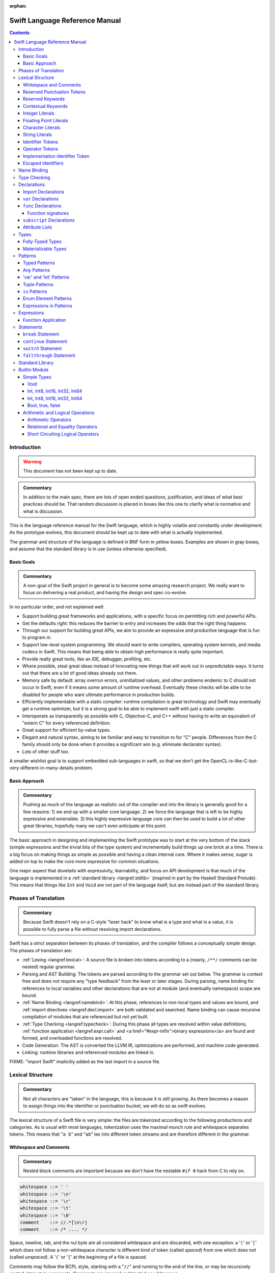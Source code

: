 :orphan:

.. @raise litre.TestsAreMissing

===============================
Swift Language Reference Manual
===============================

.. contents::

Introduction
============

.. warning:: This document has not been kept up to date.

.. admonition:: Commentary

  In addition to the main spec, there are lots of open ended questions,
  justification, and ideas of what best practices should be.  That random
  discussion is placed in boxes like this one to clarify what is normative and
  what is discussion.

This is the language reference manual for the Swift language, which is highly
volatile and constantly under development.  As the prototype evolves, this
document should be kept up to date with what is actually implemented.

The grammar and structure of the language is defined in BNF form in yellow
boxes.  Examples are shown in gray boxes, and assume that the standard library
is in use (unless otherwise specified).

Basic Goals
-----------

.. admonition:: Commentary

  A non-goal of the Swift project in general is to become some amazing research
  project.  We really want to focus on delivering a real product, and having
  the design and spec co-evolve.

In no particular order, and not explained well:

* Support building great frameworks and applications, with a specific focus on
  permitting rich and powerful APIs.
* Get the defaults right: this reduces the barrier to entry and increases the
  odds that the right thing happens.
* Through our support for building great APIs, we aim to provide an expressive
  and productive language that is fun to program in.
* Support low-level system programming.  We should want to write compilers,
  operating system kernels, and media codecs in Swift.  This means that being
  able to obtain high performance is really quite important.
* Provide really great tools, like an IDE, debugger, profiling, etc.
* Where possible, steal great ideas instead of innovating new things that will
  work out in unpredictable ways.  It turns out that there are a lot of good
  ideas already out there.
* Memory safe by default: array overrun errors, uninitialized values, and other
  problems endemic to C should not occur in Swift, even if it means some amount
  of runtime overhead.  Eventually these checks will be able to be disabled for people
  who want ultimate performance in production builds.
* Efficiently implementable with a static compiler: runtime compilation is
  great technology and Swift may eventually get a runtime optimizer, but it is
  a strong goal to be able to implement swift with just a static compiler.
* Interoperate as transparently as possible with C, Objective-C, and C++
  without having to write an equivalent of "extern C" for every referenced
  definition.
* Great support for efficient by-value types.
* Elegant and natural syntax, aiming to be familiar and easy to transition to
  for "C" people.  Differences from the C family should only be done when it
  provides a significant win (e.g. eliminate declarator syntax).
* Lots of other stuff too.

A smaller wishlist goal is to support embedded sub-languages in swift, so that
we don't get the OpenCL-is-like-C-but-very-different-in-many-details
problem.

Basic Approach
--------------

.. admonition:: Commentary

  Pushing as much of the language as realistic out of the compiler and into the
  library is generally good for a few reasons: 1) we end up with a smaller core
  language.  2) we force the language that is left to be highly expressive and
  extensible.  3) this highly expressive language core can then be used to
  build a lot of other great libraries, hopefully many we can't even anticipate
  at this point.

The basic approach in designing and implementing the Swift prototype was to
start at the very bottom of the stack (simple expressions and the trivial bits
of the type system) and incrementally build things up one brick at a time.
There is a big focus on making things as simple as possible and having a clean
internal core.  Where it makes sense, sugar is added on top to make the core
more expressive for common situations.

One major aspect that dovetails with expressivity, learnability, and focus on
API development is that much of the language is implemented in a :ref:`standard
library <langref.stdlib>` (inspired in part by the Haskell Standard Prelude).
This means that things like ``Int`` and ``Void`` are not part of the language
itself, but are instead part of the standard library.

Phases of Translation
=====================

.. admonition:: Commentary

  Because Swift doesn't rely on a C-style "lexer hack" to know what is a type
  and what is a value, it is possible to fully parse a file without resolving
  import declarations.

Swift has a strict separation between its phases of translation, and the
compiler follows a conceptually simple design.  The phases of translation
are:

* :ref:`Lexing <langref.lexical>`: A source file is broken into tokens
  according to a (nearly, ``/**/`` comments can be nested) regular grammar.

* Parsing and AST Building: The tokens are parsed according to the grammar set
  out below.  The grammar is context free and does not require any "type
  feedback" from the lexer or later stages.  During parsing, name binding for
  references to local variables and other declarations that are not at module
  (and eventually namespace) scope are bound.

* :ref:`Name Binding <langref.namebind>`: At this phase, references to
  non-local types and values are bound, and :ref:`import directives
  <langref.decl.import>` are both validated and searched.  Name binding can
  cause recursive compilation of modules that are referenced but not yet built.

* :ref:`Type Checking <langref.typecheck>`: During this phase all types are
  resolved within value definitions, :ref:`function application
  <langref.expr.call>` and <a href="#expr-infix">binary expressions</a> are
  found and formed, and overloaded functions are resolved.

* Code Generation: The AST is converted the LLVM IR, optimizations are
  performed, and machine code generated.

* Linking: runtime libraries and referenced modules are linked in.

FIXME: "import Swift" implicitly added as the last import in a source file.

.. _langref.lexical:

Lexical Structure
=================

.. admonition:: Commentary

  Not all characters are "taken" in the language, this is because it is still
  growing.  As there becomes a reason to assign things into the identifier or
  punctuation bucket, we will do so as swift evolves.

The lexical structure of a Swift file is very simple: the files are tokenized
according to the following productions and categories.  As is usual with most
languages, tokenization uses the maximal munch rule and whitespace separates
tokens.  This means that "``a b``" and "``ab``" lex into different token
streams and are therefore different in the grammar.

.. _langref.lexical.whitespace:

Whitespace and Comments
-----------------------

.. admonition:: Commentary

  Nested block comments are important because we don't have the nestable ``#if
  0`` hack from C to rely on.

.. code-block:: none

  whitespace ::= ' '
  whitespace ::= '\n'
  whitespace ::= '\r'
  whitespace ::= '\t'
  whitespace ::= '\0'
  comment    ::= //.*[\n\r]
  comment    ::= /* .... */

Space, newline, tab, and the nul byte are all considered whitespace and are
discarded, with one exception:  a '``(``' or '``[``' which does not follow a
non-whitespace character is different kind of token (called *spaced*)
from one which does not (called *unspaced*).  A '``(``' or '``[``' at the
beginning of a file is spaced.

Comments may follow the BCPL style, starting with a "``//``" and running to the
end of the line, or may be recursively nested ``/**/`` style comments.  Comments
are ignored and treated as whitespace.

.. _langref.lexical.reserved_punctuation:

Reserved Punctuation Tokens
---------------------------

.. admonition:: Commentary

  Note that ``->`` is used for function types ``() -> Int``, not pointer
  dereferencing.

.. code-block:: none

  punctuation ::= '('
  punctuation ::= ')'
  punctuation ::= '{'
  punctuation ::= '}'
  punctuation ::= '['
  punctuation ::= ']'
  punctuation ::= '.'
  punctuation ::= ','
  punctuation ::= ';'
  punctuation ::= ':'
  punctuation ::= '='
  punctuation ::= '->'
  punctuation ::= '&' // unary prefix operator

These are all reserved punctuation that are lexed into tokens.  Most other
non-alphanumeric characters are matched as :ref:`operators
<langref.lexical.operator>`.  Unlike operators, these tokens are not
overloadable.

.. _langref.lexical.keyword:

Reserved Keywords
-----------------

.. admonition:: Commentary

  The number of keywords is reduced by pushing most functionality into the
  library (e.g. "builtin" datatypes like ``Int`` and ``Bool``).  This allows us
  to add new stuff to the library in the future without worrying about
  conflicting with the user's namespace.

.. code-block:: none

  // Declarations and Type Keywords
  keyword ::= 'class'
  keyword ::= 'destructor'
  keyword ::= 'extension'
  keyword ::= 'import'
  keyword ::= 'init'
  keyword ::= 'func'
  keyword ::= 'enum'
  keyword ::= 'protocol'
  keyword ::= 'struct'
  keyword ::= 'subscript'
  keyword ::= 'Type'
  keyword ::= 'typealias'
  keyword ::= 'var'
  keyword ::= 'where'

  // Statements
  keyword ::= 'break'
  keyword ::= 'case'
  keyword ::= 'continue'
  keyword ::= 'default'
  keyword ::= 'do'
  keyword ::= 'else'
  keyword ::= 'if'
  keyword ::= 'in'
  keyword ::= 'for'
  keyword ::= 'return'
  keyword ::= 'switch'
  keyword ::= 'then'
  keyword ::= 'while'

  // Expressions
  keyword ::= 'as'
  keyword ::= 'is'
  keyword ::= 'new'
  keyword ::= 'super'
  keyword ::= 'self'
  keyword ::= 'Self'
  keyword ::= 'type'
  keyword ::= '__COLUMN__'
  keyword ::= '__FILE__'
  keyword ::= '__LINE__'


These are the builtin keywords. Keywords can still be used as names via
`escaped identifiers <langref.lexical.escapedident>`.

Contextual Keywords
-------------------

Swift uses several contextual keywords at various parts of the language.
Contextual keywords are not reserved words, meaning that they can be used as
identifiers.  However, in certain contexts, they act as keywords, and are
represented as such in the grammar below.  The following identifiers act as
contextual keywords within the language:

.. code-block:: none

  get
  infix
  mutating
  nonmutating
  operator
  override
  postfix
  prefix
  set

.. _langref.lexical.integer_literal:

Integer Literals
----------------

.. code-block:: none

  integer_literal ::= [0-9][0-9_]*
  integer_literal ::= 0x[0-9a-fA-F][0-9a-fA-F_]*
  integer_literal ::= 0o[0-7][0-7_]*
  integer_literal ::= 0b[01][01_]*

Integer literal tokens represent simple integer values of unspecified
precision.  They may be expressed in decimal, binary with the '``0b``' prefix,
octal with the '``0o``' prefix, or hexadecimal with the '``0x``' prefix.
Unlike C, a leading zero does not affect the base of the literal.

Integer literals may contain underscores at arbitrary positions after the first
digit.  These underscores may be used for human readability and do not affect
the value of the literal.

::

  789
  0789

  1000000
  1_000_000

  0b111_101_101
  0o755

  0b1111_1011
  0xFB

.. _langref.lexical.floating_literal:

Floating Point Literals
-----------------------

.. admonition:: Commentary

  We require a digit on both sides of the dot to allow lexing "``4.km``" as
  "``4 . km``" instead of "``4. km``" and for a series of dots to be an
  operator (for ranges).  The regex for decimal literals is same as Java, and
  the one for hex literals is the same as C99, except that we do not allow a
  trailing suffix that specifies a precision.

.. code-block:: none

  floating_literal ::= [0-9][0-9_]*\.[0-9][0-9_]*
  floating_literal ::= [0-9][0-9_]*\.[0-9][0-9_]*[eE][+-]?[0-9][0-9_]*
  floating_literal ::= [0-9][0-9_]*[eE][+-]?[0-9][0-9_]*
  floating_literal ::= 0x[0-9A-Fa-f][0-9A-Fa-f_]*
                         (\.[0-9A-Fa-f][0-9A-Fa-f_]*)?[pP][+-]?[0-9][0-9_]*

Floating point literal tokens represent floating point values of unspecified
precision.  Decimal and hexadecimal floating-point literals are supported.

The integer, fraction, and exponent of a floating point literal may each
contain underscores at arbitrary positions after their first digits.  These
underscores may be used for human readability and do not affect the value of
the literal.  Each part of the floating point literal must however start with a
digit; ``1._0`` would be a reference to the ``_0`` member of ``1``.

::

  1.0
  1000000.75
  1_000_000.75

  0x1.FFFFFFFFFFFFFp1022
  0x1.FFFF_FFFF_FFFF_Fp1_022

.. _langref.lexical.character_literal:

Character Literals
------------------

.. code-block:: none

  character_literal ::= '[^'\\\n\r]|character_escape'
  character_escape  ::= [\]0 [\][\] | [\]t | [\]n | [\]r | [\]" | [\]'
  character_escape  ::= [\]x hex hex
  character_escape  ::= [\]u hex hex hex hex
  character_escape  ::= [\]U hex hex hex hex hex hex hex hex
  hex               ::= [0-9a-fA-F]

``character_literal`` tokens represent a single character, and are surrounded
by single quotes.

The ASCII and Unicode character escapes:

.. code-block:: none

  \0 == nul
  \n == new line
  \r == carriage return
  \t == horizontal tab
  \u == small Unicode code points
  \U == large Unicode code points
  \x == raw ASCII byte (less than 0x80)

.. _langref.lexical.string_literal:

String Literals
---------------

.. admonition:: Commentary

  FIXME: Forcing ``+`` to concatenate strings is somewhat gross, a proper protocol
  would be better.

.. code-block:: none

  string_literal   ::= ["]([^"\\\n\r]|character_escape|escape_expr)*["]
  escape_expr      ::= [\]escape_expr_body
  escape_expr_body ::= [(]escape_expr_body[)]
  escape_expr_body ::= [^\n\r"()]

``string_literal`` tokens represent a string, and are surrounded by double
quotes.  String literals cannot span multiple lines.

String literals may contain embedded expressions in them (known as
"interpolated expressions") subject to some specific lexical constraints: the
expression may not contain a double quote ["], newline [\n], or carriage return
[\r].  All parentheses must be balanced.

In addition to these lexical rules, an interpolated expression must satisfy the
:ref:`expr <langref.expr>` production of the general swift grammar.  This
expression is evaluated, and passed to the constructor for the inferred type of
the string literal.  It is concatenated onto any fixed portions of the string
literal with a global "``+``" operator that is found through normal name
lookup.

::

  // Simple string literal.
  "Hello world!"

  // Interpolated expressions.
  "\(min)...\(max)" + "Result is \((4+i)*j)"

.. _langref.lexical.identifier:

Identifier Tokens
-----------------

.. code-block:: none

  identifier ::= id-start id-continue*

  // An identifier can start with an ASCII letter or underscore...
  id-start ::= [A-Za-z_]

  // or a Unicode alphanumeric character in the Basic Multilingual Plane...
  // (excluding combining characters, which can't appear initially)
  id-start ::= [\u00A8\u00AA\u00AD\u00AF\u00B2-\u00B5\u00B7-00BA]
  id-start ::= [\u00BC-\u00BE\u00C0-\u00D6\u00D8-\u00F6\u00F8-\u00FF]
  id-start ::= [\u0100-\u02FF\u0370-\u167F\u1681-\u180D\u180F-\u1DBF]
  id-start ::= [\u1E00-\u1FFF]
  id-start ::= [\u200B-\u200D\u202A-\u202E\u203F-\u2040\u2054\u2060-\u206F]
  id-start ::= [\u2070-\u20CF\u2100-\u218F\u2460-\u24FF\u2776-\u2793]
  id-start ::= [\u2C00-\u2DFF\u2E80-\u2FFF]
  id-start ::= [\u3004-\u3007\u3021-\u302F\u3031-\u303F\u3040-\uD7FF]
  id-start ::= [\uF900-\uFD3D\uFD40-\uFDCF\uFDF0-\uFE1F\uFE30-FE44]
  id-start ::= [\uFE47-\uFFFD]

  // or a non-private-use, valid code point outside of the BMP.
  id-start ::= [\u10000-\u1FFFD\u20000-\u2FFFD\u30000-\u3FFFD\u40000-\u4FFFD]
  id-start ::= [\u50000-\u5FFFD\u60000-\u6FFFD\u70000-\u7FFFD\u80000-\u8FFFD]
  id-start ::= [\u90000-\u9FFFD\uA0000-\uAFFFD\uB0000-\uBFFFD\uC0000-\uCFFFD]
  id-start ::= [\uD0000-\uDFFFD\uE0000-\uEFFFD]

  // After the first code point, an identifier can contain ASCII digits...
  id-continue ::= [0-9]

  // and/or combining characters...
  id-continue ::= [\u0300-\u036F\u1DC0-\u1DFF\u20D0-\u20FF\uFE20-\uFE2F]

  // in addition to the starting character set.
  id-continue ::= id-start

  identifier-or-any ::= identifier
  identifier-or-any ::= '_'

The set of valid identifier characters is consistent with WG14 N1518,
"Recommendations for extended identifier characters for C and C++".  This
roughly corresponds to the alphanumeric characters in the Basic Multilingual
Plane and all non-private-use code points outside of the BMP.  It excludes
mathematical symbols, arrows, line and box drawing characters, and private-use
and invalid code points.  An identifier cannot begin with one of the ASCII
digits '0' through '9' or with a combining character.

The Swift compiler does not normalize Unicode source code, and matches
identifiers by code points only.  Source code must be normalized to a consistent
normalization form before being submitted to the compiler.

::

  // Valid identifiers
  foo
  _0
  swift
  vernissé
  闪亮
  מבריק
  😄

  // Invalid identifiers
  ☃     // Is a symbol
  0cool // Starts with an ASCII digit
   ́foo  // Starts with a combining character (U+0301)
       // Is a private-use character (U+F8FF)

.. _langref.lexical.operator:

Operator Tokens
---------------

.. code-block:: none

  <a name="operator">operator</a> ::= [/=-+*%<>!&|^~]+
  <a name="operator">operator</a> ::= \.+

  <a href="#reserved_punctuation">Reserved for punctuation</a>: '.', '=', '->', and unary prefix '&'
  <a href="#whitespace">Reserved for comments</a>: '//', '/*' and '*/'

  operator-binary ::= operator
  operator-prefix ::= operator
  operator-postfix ::= operator

  left-binder  ::= [ \r\n\t\(\[\{,;:]
  right-binder ::= [ \r\n\t\)\]\},;:]

  <a name="any-identifier">any-identifier</a> ::= identifier | operator

``operator-binary``, ``operator-prefix``, and ``operator-postfix`` are
distinguished by immediate lexical context.  An operator token is called
*left-bound* if it is immediately preceded by a character matching
``left-binder``.  An operator token is called *right-bound* if it is
immediately followed by a character matching ``right-binder``.  An operator
token is an ``operator-prefix`` if it is right-bound but not left-bound, an
``operator-postfix`` if it is left-bound but not right-bound, and an
``operator-binary`` in either of the other two cases.

As an exception, an operator immediately followed by a dot ('``.``') is only
considered right-bound if not already left-bound.  This allows ``a!.prop`` to
be parsed as ``(a!).prop`` rather than as ``a ! .prop``.

The '``!``' operator is postfix if it is left-bound.

The '``?``' operator is postfix (and therefore not the ternary operator) if it
is left-bound.  The sugar form for ``Optional`` types must be left-bound.

When parsing certain grammatical constructs that involve '``<``' and '``>``'
(such as <a href="#type-composition">protocol composition types</a>), an
``operator`` with a leading '``<``' or '``>``' may be split into two or more
tokens: the leading '``<``' or '``>``' and the remainder of the token, which
may be an ``operator`` or ``punctuation`` token that may itself be further
split.  This rule allows us to parse nested constructs such as ``A<B<C>>``
without requiring spaces between the closing '``>``'s.

.. _langref.lexical.dollarident:

Implementation Identifier Token
-------------------------------

.. code-block:: none

  dollarident ::= '$' id-continue+

Tokens that start with a ``$`` are separate class of identifier, which are
fixed purpose names that are defined by the implementation.

.. _langref.lexical.escapedident:

Escaped Identifiers
-------------------

.. code-block:: none

  identifier ::= '`' id-start id-continue* '`'

An identifier that would normally be a `keyword <langref.lexical.keyword>` may
be used as an identifier by wrapping it in backticks '``\```', for example::

  func `class`() { /* ... */ }
  let `type` = 0.type

Any identifier may be escaped, though only identifiers that would normally be
parsed as keywords are required to be. The backtick-quoted string must still
form a valid, non-operator identifier::

  let `0` = 0       // Error, "0" doesn't start with an alphanumeric
  let `foo-bar` = 0 // Error, '-' isn't an identifier character
  let `+` = 0       // Error, '+' is an operator

.. _langref.namebind:

Name Binding
============

.. _langref.typecheck:

Type Checking
=============

.. _langref.decl:

Declarations
============

...

.. _langref.decl.import:

Import Declarations
-------------------

...

.. _langref.decl.var:

``var`` Declarations
--------------------

.. code-block:: none

  decl-var-head-kw ::= ('static' | 'class')? 'override'?
  decl-var-head-kw ::= 'override'? ('static' | 'class')?

  decl-var-head  ::= attribute-list decl-var-head-kw? 'var'

  decl-var       ::= decl-var-head pattern initializer?  (',' pattern initializer?)*

  // 'get' is implicit in this syntax.
  decl-var       ::= decl-var-head identifier ':' type brace-item-list

  decl-var       ::= decl-var-head identifier ':' type '{' get-set '}'

  decl-var       ::= decl-var-head identifier ':' type initializer? '{' willset-didset '}'

  // For use in protocols.
  decl-var       ::= decl-var-head identifier ':' type '{' get-set-kw '}'

  get-set        ::= get set?
  get-set        ::= set get

  get            ::= attribute-list ( 'mutating' | 'nonmutating' )? 'get' brace-item-list
  set            ::= attribute-list ( 'mutating' | 'nonmutating' )? 'set' set-name? brace-item-list
  set-name       ::= '(' identifier ')'

  willset-didset ::= willset didset?
  willset-didset ::= didset willset?

  willset        ::= attribute-list 'willSet' set-name? brace-item-list
  didset         ::= attribute-list 'didSet' set-name? brace-item-list

  get-kw         ::= attribute-list ( 'mutating' | 'nonmutating' )? 'get'
  set-kw         ::= attribute-list ( 'mutating' | 'nonmutating' )? 'set'
  get-set-kw     ::= get-kw set-kw?
  get-set-kw     ::= set-kw get-kw

``var`` declarations form the backbone of value declarations in Swift.  A
``var`` declaration takes a pattern and an optional initializer, and declares
all the pattern-identifiers in the pattern as variables.  If there is an
initializer and the pattern is :ref:`fully-typed <langref.types.fully_typed>`,
the initializer is converted to the type of the pattern.  If there is an
initializer and the pattern is not fully-typed, the type of initializer is
computed independently of the pattern, and the type of the pattern is derived
from the initializer.  If no initializer is specified, the pattern must be
fully-typed, and the values are default-initialized.

If there is more than one pattern in a ``var`` declaration, they are each
considered independently, as if there were multiple declarations.  The initial
``attribute-list`` is shared between all the declared variables.

A var declaration may contain a getter and (optionally) a setter, which will
be used when reading or writing the variable, respectively.  Such a variable
does not have any associated storage.  A ``var`` declaration with a getter or
setter must have a type (call it ``T``).  The getter function, whose
body is provided as part of the ``var-get`` clause, has type ``() -> T``.
Similarly, the setter function, whose body is part of the ``var-set`` clause
(if provided), has type ``(T) -> ()``.

If the ``var-set`` or ``willset`` clause contains a ``set-name`` clause, the
identifier of that clause is used as the name of the parameter to the setter or
the observing accessor.  Otherwise, the parameter name is ``newValue``.  Same
applies to ``didset`` clause, but the default parameter name is ``oldValue``.

FIXME: Should the type of a pattern which isn't fully typed affect the
type-checking of the expression (i.e. should we compute a structured dependent
type)?

Like all other declarations, ``var``\ s can optionally have a list of
:ref:`attributes <langref.decl.attribute_list>` applied to them.

The type of a variable must be :ref:`materializable
<langref.types.materializable>`. A variable is an lvalue unless it has a
``var-get`` clause but not ``var-set`` clause.

Here are some examples of ``var`` declarations:

::

  // Simple examples.
  var a = 4
  var b: Int
  var c: Int = 42

  // This decodes the tuple return value into independently named parts
  // and both 'val' and 'err' are in scope after this line.
  var (val, err) = foo()

  // Variable getter/setter
  var _x: Int = 0
  var x_modify_count: Int = 0
  var x1: Int {
    return _x
  }
  var x2: Int {
    get {
    return _x
    }
    set {
      x_modify_count = x_modify_count + 1
      _x = value
    }
  }

Note that ``get``, ``set``, ``willSet`` and ``didSet`` are context-sensitive
keywords.

``static`` keyword is allowed inside structs and enums, and extensions of
those.

``class`` keyword is allowed inside classes, class extensions, and
protocols.

.. admonition:: Ambiguity 1

  The production for implicit ``get`` makes this grammar ambiguous.  For example:

  ::

    class A {
      func get(_: () -> Int) {}
      var a: Int {
        get { return 0 } // Getter declaration or call to 'get' with a trailing closure?
      }
      // But if this was intended as a call to 'get' function, then we have a
      // getter without a 'return' statement, so the code is invalid anyway.
    }

  We disambiguate towards ``get-set`` or ``willset-didset`` production if the
  first token after ``{`` is the corresponding keyword, possibly preceded by
  attributes.  Thus, the following code is rejected because we are expecting
  ``{`` after ``set``:

  ::

    class A {
      var set: Foo
      var a: Int {
        set.doFoo()
        return 0
      }
    }

.. admonition:: Ambiguity 2

  The production with ``initializer`` and an accessor block is ambiguous.  For
  example:

  ::

    func takeClosure(_: () -> Int) {}
    struct A {
      var willSet: Int
      var a: Int = takeClosure {
        willSet {} // A 'willSet' declaration or a call to 'takeClosure'?
      }
    }

  We disambiguate towards ``willget-didset`` production if the first token
  after ``{`` is the keyword ``willSet`` or ``didSet``, possibly preceded by
  attributes.

.. admonition:: Rationale

  Even though it is possible to do further checks and speculatively parse more,
  it introduces unjustified complexity to cover (hopefully rare) corner cases.
  In ambiguous cases users can always opt-out of the trailing closure syntax by
  using explicit parentheses in the function call.

.. _langref.decl.func:

``func`` Declarations
---------------------

.. code-block:: none

  // Keywords can be specified in any order.
  decl-func-head-kw ::= ( 'static' | 'class' )? 'override'? ( 'mutating' | 'nonmutating' )?

  decl-func        ::= attribute-list decl-func-head-kw? 'func' any-identifier generic-params? func-signature brace-item-list?

``func`` is a declaration for a function.  The argument list and optional
return value are specified by the type production of the function, and the body
is either a brace expression or elided.  Like all other declarations, functions
are can have attributes.

If the type is not syntactically a function type (i.e., has no ``->`` in it at
top-level), then the return value is implicitly inferred to be ``()``.  All of
the argument and return value names are injected into the <a
href="#namebind_scope">scope</a> of the function body.</p>

A function in an <a href="#decl-extension">extension</a> of some type (or
in other places that are semantically equivalent to an extension) implicitly
get a ``self`` argument with these rules ... [todo]

``static`` and ``class`` functions are only allowed in an <a
href="#decl-extension">extension</a> of some type (or in other places that are
semantically equivalent to an extension).  They indicate that the function is
actually defined on the <a href="#metatype">metatype</a> for the type, not on
the type itself.  Thus its implicit ``self`` argument is actually of
metatype type.

``static`` keyword is allowed inside structs and enums, and extensions of those.

``class`` keyword is allowed inside classes, class extensions, and protocols.

TODO: Func should be an immutable name binding, it should implicitly add an
attribute immutable when it exists.

TODO: Incoming arguments should be readonly, result should be implicitly
writeonly when we have these attributes.

.. _langref.decl.func.signature:

Function signatures
^^^^^^^^^^^^^^^^^^^

...

An argument name is a keyword argument if:
- It is an argument to an initializer, or
- It is an argument to a method after the first argument, or
- It is preceded by a back-tick (`), or
- Both a keyword argument name and an internal parameter name are specified.

.. _langref.decl.subscript:

``subscript`` Declarations
---------------------------

.. code-block:: none

  subscript-head ::= attribute-list 'override'? 'subscript' pattern-tuple '->' type

  decl-subscript ::= subscript-head '{' get-set '}'

  // 'get' is implicit in this syntax.
  decl-subscript ::= subscript-head brace-item-list

  // For use in protocols.
  decl-subscript ::= subscript-head '{' get-set-kw '}'

A subscript declaration provides support for <a href="#expr-subscript">
subscripting</a> an object of a particular type via a getter and (optional)
setter. Therefore, subscript declarations can only appear within a type
definition or extension.

The ``pattern-tuple`` of a subscript declaration provides the indices that
will be used in the subscript expression, e.g., the ``i`` in ``a[i]``.  This
pattern must be fully-typed. The ``type`` following the arrow provides the
type of element being accessed, which must be materializable. Subscript
declarations can be overloaded, so long as either the ``pattern-tuple`` or
``type`` differs from other declarations.

The ``get-set`` clause specifies the getter and setter used for subscripting.
The getter is a function whose input is the type of the ``pattern-tuple`` and
whose result is the element type.  Similarly, the setter is a function whose
result type is ``()`` and whose input is the type of the ``pattern-tuple``
with a parameter of the element type added to the end of the tuple; the name
of the parameter is the ``set-name``, if provided, or ``value`` otherwise.

::

  // Simple bit vector with storage for 64 boolean values
  struct BitVector64 {
    var bits: Int64

    // Allow subscripting with integer subscripts and a boolean result.
    subscript (bit : Int) -> Bool {
      // Getter tests the given bit
      get {
        return bits & (1 << bit)) != 0
      }

      // Setter sets the given bit to the provided value.
      set {
        var mask = 1 << bit
        if value {
          bits = bits | mask
        } else {
          bits = bits & ~mask
        }
      }
    }
  }

  var vec = BitVector64()
  vec[2] = true
  if vec[3] {
    print("third bit is set")
  }

.. _langref.decl.attribute_list:

Attribute Lists
---------------

...

.. _langref.types:

Types
=====

...

.. _langref.types.fully_typed:

Fully-Typed Types
-----------------

...

.. _langref.types.materializable:

Materializable Types
--------------------

...

.. _langref.pattern:

Patterns
========

.. admonition:: Commentary

  The pattern grammar mirrors the expression grammar, or to be more specific,
  the grammar of literals.  This is because the conceptual algorithm for
  matching a value against a pattern is to try to find an assignment of values
  to variables which makes the pattern equal the value.  So every expression
  form which can be used to build a value directly should generally have a
  corresponding pattern form.

.. code-block:: none

  pattern-atom ::= pattern-var
  pattern-atom ::= pattern-any
  pattern-atom ::= pattern-tuple
  pattern-atom ::= pattern-is
  pattern-atom ::= pattern-enum-element
  pattern-atom ::= expr

  pattern      ::= pattern-atom
  pattern      ::= pattern-typed

A pattern represents the structure of a composite value.  Parts of a value can
be extracted and bound to variables or compared against other values by
*pattern matching*. Among other places, pattern matching occurs on the
left-hand side of :ref:`var bindings <langref.decl.var>`, in the arguments of
:ref:`func declarations <langref.decl.func>`, and in the <tt>case</tt> labels
of :ref:`switch statements <langref.stmt.switch>`.  Some examples::

    var point = (1, 0, 0)

    // Extract the elements of the "point" tuple and bind them to
    // variables x, y, and z.
    var (x, y, z) = point
    print("x=\(x) y=\(y) z=\(z)")

    // Dispatch on the elements of a tuple in a "switch" statement.
    switch point {
    case (0, 0, 0):
      print("origin")
    // The pattern "_" matches any value.
    case (_, 0, 0):
      print("on the x axis")
    case (0, _, 0):
      print("on the y axis")
    case (0, 0, _):
      print("on the z axis")
    case (var x, var y, var z):
      print("x=\(x) y=\(y) z=\(z)")
    }


A pattern may be "irrefutable", meaning informally that it matches all values
of its type.  Patterns in declarations, such as :ref:`var <langref.decl.var>`
and :ref:`func <langref.decl.func>`, are required to be irrefutable.  Patterns
in the ``case`` labels of :ref:`switch statements <langref.stmt.switch>`,
however, are not.

The basic pattern grammar is a literal "atom" followed by an optional type
annotation.  Type annotations are useful for documentation, as well as for
coercing a matched expression to a particular kind.  They are also required
when patterns are used in a :ref:`function signature
<langref.decl.func.signature>`.  Type annotations are currently not allowed in
switch statements.

A pattern has a type.  A pattern may be "fully-typed", meaning informally that
its type is fully determined by the type annotations it contains.  Some
patterns may also derive a type from their context, be it an enclosing pattern
or the way it is used;  this set of situations is not yet fully determined.

.. _langref.pattern.typed:

Typed Patterns
--------------

.. code-block:: none

  pattern-typed ::= pattern-atom ':' type

A type annotation constrains a pattern to have a specific type.  An annotated
pattern is fully-typed if its annotation type is fully-typed.  It is
irrefutable if and only if its subpattern is irrefutable.

Type annotations are currently not allowed in the ``case`` labels of ``switch``
statements; case patterns always get their type from the subject of the switch.

.. _langref.pattern.any:

Any Patterns
------------

.. code-block:: none

  pattern-any ::= '_'

The symbol ``_`` in a pattern matches and ignores any value. It is irrefutable.

.. _langref.pattern.var:

'var' and 'let' Patterns
------------------------

.. code-block:: none

  pattern-var ::= 'let' pattern
  pattern-var ::= 'var' pattern

The ``var`` and ``let`` keywords within a pattern introduces variable bindings.
Any identifiers within the subpattern bind new named variables to their
matching values.  'var' bindings are mutable within the bound scope, and 'let'
bindings are immutable.

::

    var point = (0, 0, 0)
    switch point {
    // Bind x, y, z to the elements of point.
    case (var x, var y, var z):
      print("x=\(x) y=\(y) z=\(z)")
    }

    switch point {
    // Same. 'var' distributes to the identifiers in its subpattern.
    case var (x, y, z):
      print("x=\(x) y=\(y) z=\(z)")
    }

Outside of a <tt>var</tt> pattern, an identifier behaves as an :ref:`expression
pattern <langref.pattern.expr>` referencing an existing definition.

::

    var zero = 0
    switch point {
    // x and z are bound as new variables.
    // zero is a reference to the existing 'zero' variable.
    case (var x, zero, var z):
      print("point off the y axis: x=\(x) z=\(z)")
    default:
      print("on the y axis")
    }

The left-hand pattern of a :ref:`var declaration <langref.decl.var>` and the
argument pattern of a :ref:`func declaration <langref.decl.func>` are
implicitly inside a ``var`` pattern; identifiers in their patterns always bind
variables.  Variable bindings are irrefutable.

The type of a bound variable must be :ref:`materializable
<langref.types.materializable>` unless it appears in a :ref:`func-signature
<langref.decl.func.signature>` and is directly of a ``inout``\ -annotated type.

.. _langref.pattern.tuple:

Tuple Patterns
--------------

.. code-block:: none

  pattern-tuple ::= '(' pattern-tuple-body? ')'
  pattern-tuple-body ::= pattern-tuple-element (',' pattern-tuple-body)* '...'?
  pattern-tuple-element ::= pattern

A tuple pattern is a list of zero or more patterns.  Within a :ref:`function
signature <langref.decl.func.signature>`, patterns may also be given a
default-value expression.

A tuple pattern is irrefutable if all its sub-patterns are irrefutable.

A tuple pattern is fully-typed if all its sub-patterns are fully-typed, in
which case its type is the corresponding tuple type, where each
``type-tuple-element`` has the type, label, and default value of the
corresponding ``pattern-tuple-element``.  A ``pattern-tuple-element`` has a
label if it is a named pattern or a type annotation of a named pattern.

A tuple pattern whose body ends in ``'...'`` is a varargs tuple.  The last
element of such a tuple must be a typed pattern, and the type of that pattern
is changed from ``T`` to ``T[]``.  The corresponding tuple type for a varargs
tuple is a varargs tuple type.

As a special case, a tuple pattern with one element that has no label, has no
default value, and is not varargs is treated as a grouping parenthesis: it has
the type of its constituent pattern, not a tuple type.

.. _langref.pattern.is:

``is`` Patterns
---------------

.. code-block:: none

  pattern-is ::= 'is' type

``is`` patterns perform a type check equivalent to the ``x is T`` <a
href="#expr-cast">cast operator</a>. The pattern matches if the runtime type of
a value is of the given type. ``is`` patterns are refutable and thus cannot
appear in declarations.

::

  class B {}
  class D1 : B {}
  class D2 : B {}

  var bs : B[] = [B(), D1(), D2()]

  for b in bs {
    switch b {
    case is B:
      print("B")
    case is D1:
      print("D1")
    case is D2:
      print("D2")
    }
  }


.. _langref.pattern.enum_element:

Enum Element Patterns
---------------------

.. code-block:: none

  pattern-enum-element ::= type-identifier? '.' identifier pattern-tuple?

Enum element patterns match a value of <a href="#type-enum">enum type</a> if
the value matches the referenced ``case`` of the enum.  If the ``case`` has a
type, the value of that type can be matched against an optional subpattern.

::

  enum HTMLTag {
    case A(href: String)
    case IMG(src: String, alt: String)
    case BR
  }

  switch tag {
  case .BR:
    print("<br>")
  case .IMG(var src, var alt):
    print("<img src=\"\(escape(src))\" alt=\"\(escape(alt))\">")
  case .A(var href):
    print("<a href=\"\(escape(href))\">")
  }

Enum element patterns are refutable and thus cannot appear in declarations.
(They are currently considered refutable even if the enum contains only a
single ``case``.)

.. _langref.pattern.expr:

Expressions in Patterns
-----------------------

Patterns may include arbitrary expressions as subpatterns.  Expression patterns
are refutable and thus cannot appear in declarations.  An expression pattern is
compared to its corresponding value using the ``~=`` operator.  The match
succeeds if ``expr ~= value`` evaluates to true.  The standard library provides
a default implementation of ``~=`` using ``==`` equality; additionally, range
objects may be matched against integer and floating-point values.  The ``~=``
operator may be overloaded like any function.

::

  var point = (0, 0, 0)
  switch point {
  // Equality comparison.
  case (0, 0, 0):
    print("origin")
  // Range comparison.
  case (-10...10, -10...10, -10...10):
    print("close to the origin")
  default:
    print("too far away")
  }

  // Define pattern matching of an integer value to a string expression.
  func ~=(pattern:String, value:Int) -&gt; Bool {
    return pattern == "\(value)"
  }

  // Now we can pattern-match strings to integers:
  switch point {
  case ("0", "0", "0"):
    print("origin")
  default:
    print("not the origin")
  }

The order of evaluation of expressions in patterns, including whether an
expression is evaluated at all, is unspecified.  The compiler is free to
reorder or elide expression evaluation in patterns to improve dispatch
efficiency.  Expressions in patterns therefore cannot be relied on for side
effects.

.. _langref.expr:

Expressions
===========

...

.. _langref.expr.call:

Function Application
--------------------

...

.. _langref.stmt:

Statements
==========

...

.. _langref.stmt.break:

``break`` Statement
-------------------

.. code-block:: none

  stmt-return ::= 'break'

The 'break' statement transfers control out of the enclosing 'for' loop or
'while' loop.

.. _langref.stmt.continue:

``continue`` Statement
----------------------

.. code-block:: none

    stmt-return ::= 'continue'

The 'continue' statement transfers control back to the start of the enclosing
'for' loop or 'while' loop.

...

.. _langref.stmt.switch:

``switch`` Statement
--------------------

.. code-block:: none

  stmt-switch ::= 'switch' expr-basic '{' stmt-switch-case* '}'

  stmt-switch-case ::= (case-label | default-label) brace-item+
  stmt-switch-case ::= (case-label | default-label) ';'

  case-label ::= 'case' pattern ('where' expr)? (',' pattern ('where' expr)?)* ':'
  default-label ::= 'default' ':'

'switch' statements branch on the value of an expression by :ref:`pattern
matching <langref.pattern>`.  The subject expression of the switch is evaluated
and tested against the patterns in its ``case`` labels in source order.  When a
pattern is found that matches the value, control is transferred into the
matching ``case`` block.  ``case`` labels may declare multiple patterns
separated by commas.  Only a single ``case`` labels may precede a block of
code.  Case labels may optionally specify a *guard* expression, introduced by
the ``where`` keyword; if present, control is transferred to the case only if
the subject value both matches the corresponding pattern and the guard
expression evaluates to true.  Patterns are tested "as if" in source order; if
multiple cases can match a value, control is transferred only to the first
matching case.  The actual execution order of pattern matching operations, and
in particular the evaluation order of :ref:`expression patterns
<langref.pattern.expr>`, is unspecified.

A switch may also contain a ``default`` block.  If present, it receives control
if no cases match the subject value.  The ``default`` block must appear at the
end of the switch and must be the only label for its block.  ``default`` is
equivalent to a final ``case _`` pattern.  Switches are required to be
exhaustive; either the contained case patterns must cover every possible value
of the subject's type, or else an explicit ``default`` block must be specified
to handle uncovered cases.

Every case and default block has its own scope.  Declarations within a case or
default block are only visible within that block.  Case patterns may bind
variables using the :ref:`var keyword <langref.pattern.var>`; those variables
are also scoped into the corresponding case block, and may be referenced in the
``where`` guard for the case label.  However, if a case block matches multiple
patterns, none of those patterns may contain variable bindings.

Control does not implicitly 'fall through' from one case block to the next.
:ref:`fallthrough statements <langref.stmt.fallthrough>` may explicitly
transfer control among case blocks.  :ref:`break <langref.stmt.break>` and
:ref:`continue <langref.stmt.continue>` within a switch will break or continue
out of an enclosing 'while' or 'for' loop, not out of the 'switch' itself.

At least one ``brace-item`` is required in every case or default block.  It is
allowed to be a no-op.  Semicolon can be used as a single no-op statement in
otherwise empty cases in switch statements.

::

  func classifyPoint(point: (Int, Int)) {
    switch point {
    case (0, 0):
      print("origin")

    case (_, 0):
      print("on the x axis")

    case (0, _):
      print("on the y axis")

    case (var x, var y) where x == y:
      print("on the y = x diagonal")

    case (var x, var y) where -x == y:
      print("on the y = -x diagonal")

    case (var x, var y):
      print("length \(sqrt(x*x + y*y))")
    }
  }

  switch x {
  case 1, 2, 3:
    print("x is 1, 2 or 3")
  default:
    ;
  }

.. _langref.stmt.fallthrough:

``fallthrough`` Statement
-------------------------

.. code-block:: none

    stmt-fallthrough ::= 'fallthrough'

``fallthrough`` transfers control from a ``case`` block of a :ref:`switch
statement <langref.stmt.switch>` to the next ``case`` or ``default`` block
within the switch.  It may only appear inside a ``switch``.  ``fallthrough``
cannot be used in the final block of a ``switch``.  It also cannot transfer
control into a ``case`` block whose pattern contains :ref:`var bindings
<langref.pattern.var>`.

.. _langref.stdlib:

Standard Library
================

.. admonition:: Commentary

  It would be really great to have literate swift code someday, that way this
  could be generated directly from the code.  This would also be powerful for
  Swift library developers to be able to depend on being available and
  standardized.

This describes some of the standard swift code as it is being built up.  Since
Swift is designed to give power to the library developers, much of what is
normally considered the "language" is actually just implemented in the
library.

All of this code is published by the '``swift``' module, which is implicitly
imported into each source file, unless some sort of pragma in the code
(attribute on an import?) is used to change or disable this behavior.

.. _langref.stdlib.builtin:

Builtin Module
==============

In the initial Swift implementation, a module named ``Builtin`` is imported
into every file.  Its declarations can only be found by <a href="#expr-dot">dot
syntax</a>.  It provides access to a small number of primitive representation
types and operations defined over them that map directly to LLVM IR.

The existence of and details of this module are a private implementation detail
used by our implementation of the standard library.  Swift code outside the
standard library should not be aware of this library, and an independent
implementation of the swift standard library should be allowed to be
implemented without the builtin library if it desires.

For reference below, the description of the standard library uses the
"``Builtin.``" namespace to refer to this module, but independent
implementations could use another implementation if they so desire.

.. _langref.stdlib.simple-types:

Simple Types
------------

Void
^^^^

::

  // Void is just a type alias for the empty tuple.
  typealias Void = ()

.. _langref.stdlib.int:

Int, Int8, Int16, Int32, Int64
^^^^^^^^^^^^^^^^^^^^^^^^^^^^^^

.. admonition:: Commentary

  Having a single standardized integer type that can be used by default
  everywhere is important.  One advantage Swift has is that by the time it is
  in widespread use, 64-bit architectures will be pervasive, and the LLVM
  optimizer should grow to be good at shrinking 64-bit integers to 32-bit in
  many cases for those 32-bit architectures that persist.

::

  // Fixed size types are simple structs of the right size.
  struct Int8  { value : Builtin.Int8 }
  struct Int16 { value : Builtin.Int16 }
  struct Int32 { value : Builtin.Int32 }
  struct Int64 { value : Builtin.Int64 }
  struct Int128 { value : Builtin.Int128 }

  // Int is just an alias for the 64-bit integer type.
  typealias Int = Int64

.. _langref.stdlib.float:

Int, Int8, Int16, Int32, Int64
^^^^^^^^^^^^^^^^^^^^^^^^^^^^^^

::

  struct Float  { value : Builtin.FPIEEE32 }
  struct Double { value : Builtin.FPIEEE64 }

.. _langref.stdlib.bool:

Bool, true, false
^^^^^^^^^^^^^^^^^

::

  // Bool is a simple enum.
  enum Bool {
    true, false
  }

  // Allow true and false to be used unqualified.
  var true = Bool.true
  var false = Bool.false

.. _langref.stdlib.oper:

Arithmetic and Logical Operations
---------------------------------

.. _langref.stdlib.oper.arithmetic:

Arithmetic Operators
^^^^^^^^^^^^^^^^^^^^

::

  func * (lhs: Int, rhs: Int) -> Int
  func / (lhs: Int, rhs: Int) -> Int
  func % (lhs: Int, rhs: Int) -> Int
  func + (lhs: Int, rhs: Int) -> Int
  func - (lhs: Int, rhs: Int) -> Int

.. _langref.stdlib.oper.comparison:

Relational and Equality Operators
^^^^^^^^^^^^^^^^^^^^^^^^^^^^^^^^^

::

  func <  (lhs : Int, rhs : Int) -> Bool
  func >  (lhs : Int, rhs : Int) -> Bool
  func <= (lhs : Int, rhs : Int) -> Bool
  func >= (lhs : Int, rhs : Int) -> Bool
  func == (lhs : Int, rhs : Int) -> Bool
  func != (lhs : Int, rhs : Int) -> Bool

.. _langref.stdlib.oper.short-circuit-logical:

Short Circuiting Logical Operators
^^^^^^^^^^^^^^^^^^^^^^^^^^^^^^^^^^

::

  func && (lhs: Bool, rhs: ()->Bool) -> Bool
  func || (lhs: Bool, rhs: ()->Bool) -> Bool

Swift has a simplified precedence levels when compared with C.  From highest to
lowest:

::

  "exponentiative:" <<, >>
  "multiplicative:" *, /, %, &
  "additive:" +, -, |, ^
  "comparative:" ==, !=, <, <=, >=, >
  "conjunctive:" &&
  "disjunctive:" ||
